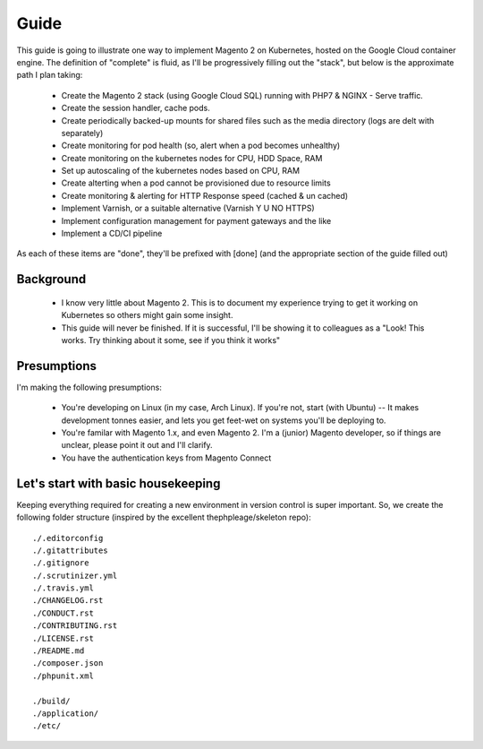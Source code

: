=====
Guide
=====

This guide is going to illustrate one way to implement Magento 2 on Kubernetes, hosted on the Google Cloud container engine. The definition of "complete" is fluid, as I'll be progressively filling out the "stack", but below is the approximate path I plan taking:

  - Create the Magento 2 stack (using Google Cloud SQL) running with PHP7 & NGINX - Serve traffic.
  - Create the session handler, cache pods.
  - Create periodically backed-up mounts for shared files such as the media directory (logs are delt with separately)
  - Create monitoring for pod health (so, alert when a pod becomes unhealthy)
  - Create monitoring on the kubernetes nodes for CPU, HDD Space, RAM
  - Set up autoscaling of the kubernetes nodes based on CPU, RAM
  - Create alterting when a pod cannot be provisioned due to resource limits 
  - Create monitoring & alerting for HTTP Response speed (cached & un cached)
  - Implement Varnish, or a suitable alternative (Varnish Y U NO HTTPS)
  - Implement configuration management for payment gateways and the like
  - Implement a CD/CI pipeline

As each of these items are "done", they'll be prefixed with [done] (and the appropriate section of the guide filled out)

Background
----------
  - I know very little about Magento 2. This is to document my experience trying to get it working on Kubernetes so others might gain some insight.
  - This guide will never be finished. If it is successful, I'll be showing it to colleagues as a "Look! This works. Try thinking about it some, see if you think it works"

Presumptions
------------
I'm making the following presumptions: 

  - You're developing on Linux (in my case, Arch Linux). If you're not, start (with Ubuntu) -- It makes development tonnes easier, and lets you get feet-wet on systems you'll be deploying to.
  - You're familar with Magento 1.x, and even Magento 2. I'm a (junior) Magento developer, so if things are unclear, please point it out and I'll clarify.
  - You have the authentication keys from Magento Connect

Let's start with basic housekeeping
-----------------------------------
Keeping everything required for creating a new environment in version control is super important. So, we create the following folder structure (inspired by the excellent thephpleage/skeleton repo)::

  ./.editorconfig
  ./.gitattributes
  ./.gitignore
  ./.scrutinizer.yml
  ./.travis.yml
  ./CHANGELOG.rst
  ./CONDUCT.rst
  ./CONTRIBUTING.rst
  ./LICENSE.rst
  ./README.md
  ./composer.json
  ./phpunit.xml

  ./build/ 
  ./application/
  ./etc/

.. insight:: I have found heavy resistence to changing server software (such as the PHP or NGINX version) on manually managed servers. Upgrading these packages brings a host of new risks, including in the case of one PHP upgrade, changing from listening on a TCP port to socket. It is impossible to automatically provision without keeping things in version control, thus: we keep things in version control.


